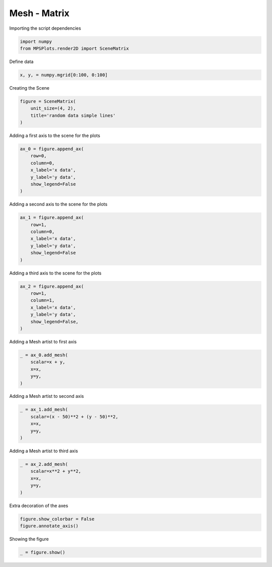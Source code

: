 
.. DO NOT EDIT.
.. THIS FILE WAS AUTOMATICALLY GENERATED BY SPHINX-GALLERY.
.. TO MAKE CHANGES, EDIT THE SOURCE PYTHON FILE:
.. "gallery/plot_mesh_2.py"
.. LINE NUMBERS ARE GIVEN BELOW.

.. only:: html

    .. note::
        :class: sphx-glr-download-link-note

        :ref:`Go to the end <sphx_glr_download_gallery_plot_mesh_2.py>`
        to download the full example code

.. rst-class:: sphx-glr-example-title

.. _sphx_glr_gallery_plot_mesh_2.py:


Mesh - Matrix
~~~~~~~~~~~~~

.. GENERATED FROM PYTHON SOURCE LINES 7-8

Importing the script dependencies

.. GENERATED FROM PYTHON SOURCE LINES 8-12

.. code-block:: python3

    import numpy
    from MPSPlots.render2D import SceneMatrix









.. GENERATED FROM PYTHON SOURCE LINES 13-14

Define data

.. GENERATED FROM PYTHON SOURCE LINES 14-16

.. code-block:: python3

    x, y, = numpy.mgrid[0:100, 0:100]








.. GENERATED FROM PYTHON SOURCE LINES 17-18

Creating the Scene

.. GENERATED FROM PYTHON SOURCE LINES 18-23

.. code-block:: python3

    figure = SceneMatrix(
        unit_size=(4, 2),
        title='random data simple lines'
    )








.. GENERATED FROM PYTHON SOURCE LINES 24-25

Adding a first axis to the scene for the plots

.. GENERATED FROM PYTHON SOURCE LINES 25-33

.. code-block:: python3

    ax_0 = figure.append_ax(
        row=0,
        column=0,
        x_label='x data',
        y_label='y data',
        show_legend=False
    )








.. GENERATED FROM PYTHON SOURCE LINES 34-35

Adding a second axis to the scene for the plots

.. GENERATED FROM PYTHON SOURCE LINES 35-43

.. code-block:: python3

    ax_1 = figure.append_ax(
        row=1,
        column=0,
        x_label='x data',
        y_label='y data',
        show_legend=False
    )








.. GENERATED FROM PYTHON SOURCE LINES 44-45

Adding a third axis to the scene for the plots

.. GENERATED FROM PYTHON SOURCE LINES 45-53

.. code-block:: python3

    ax_2 = figure.append_ax(
        row=1,
        column=1,
        x_label='x data',
        y_label='y data',
        show_legend=False,
    )








.. GENERATED FROM PYTHON SOURCE LINES 54-55

Adding a Mesh artist to first axis

.. GENERATED FROM PYTHON SOURCE LINES 55-61

.. code-block:: python3

    _ = ax_0.add_mesh(
        scalar=x + y,
        x=x,
        y=y,
    )








.. GENERATED FROM PYTHON SOURCE LINES 62-63

Adding a Mesh artist to second axis

.. GENERATED FROM PYTHON SOURCE LINES 63-70

.. code-block:: python3

    _ = ax_1.add_mesh(
        scalar=(x - 50)**2 + (y - 50)**2,
        x=x,
        y=y,
    )









.. GENERATED FROM PYTHON SOURCE LINES 71-72

Adding a Mesh artist to third axis

.. GENERATED FROM PYTHON SOURCE LINES 72-78

.. code-block:: python3

    _ = ax_2.add_mesh(
        scalar=x**2 + y**2,
        x=x,
        y=y,
    )








.. GENERATED FROM PYTHON SOURCE LINES 79-80

Extra decoration of the axes

.. GENERATED FROM PYTHON SOURCE LINES 80-83

.. code-block:: python3

    figure.show_colorbar = False
    figure.annotate_axis()








.. GENERATED FROM PYTHON SOURCE LINES 84-85

Showing the figure

.. GENERATED FROM PYTHON SOURCE LINES 85-86

.. code-block:: python3

    _ = figure.show()



.. image-sg:: /gallery/images/sphx_glr_plot_mesh_2_001.png
   :alt: random data simple lines
   :srcset: /gallery/images/sphx_glr_plot_mesh_2_001.png
   :class: sphx-glr-single-img






.. rst-class:: sphx-glr-timing

   **Total running time of the script:** (0 minutes 0.196 seconds)


.. _sphx_glr_download_gallery_plot_mesh_2.py:

.. only:: html

  .. container:: sphx-glr-footer sphx-glr-footer-example




    .. container:: sphx-glr-download sphx-glr-download-python

      :download:`Download Python source code: plot_mesh_2.py <plot_mesh_2.py>`

    .. container:: sphx-glr-download sphx-glr-download-jupyter

      :download:`Download Jupyter notebook: plot_mesh_2.ipynb <plot_mesh_2.ipynb>`


.. only:: html

 .. rst-class:: sphx-glr-signature

    `Gallery generated by Sphinx-Gallery <https://sphinx-gallery.github.io>`_
